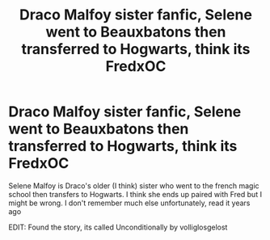 #+TITLE: Draco Malfoy sister fanfic, Selene went to Beauxbatons then transferred to Hogwarts, think its FredxOC

* Draco Malfoy sister fanfic, Selene went to Beauxbatons then transferred to Hogwarts, think its FredxOC
:PROPERTIES:
:Author: Stickbow0
:Score: 2
:DateUnix: 1622115964.0
:DateShort: 2021-May-27
:FlairText: What's That Fic?
:END:
Selene Malfoy is Draco's older (I think) sister who went to the french magic school then transfers to Hogwarts. I think she ends up paired with Fred but I might be wrong. I don't remember much else unfortunately, read it years ago

EDIT: Found the story, its called Unconditionally by volliglosgelost

